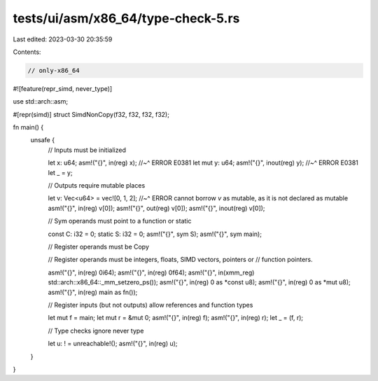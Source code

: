 tests/ui/asm/x86_64/type-check-5.rs
===================================

Last edited: 2023-03-30 20:35:59

Contents:

.. code-block:: rs

    // only-x86_64

#![feature(repr_simd, never_type)]

use std::arch::asm;

#[repr(simd)]
struct SimdNonCopy(f32, f32, f32, f32);

fn main() {
    unsafe {
        // Inputs must be initialized

        let x: u64;
        asm!("{}", in(reg) x);
        //~^ ERROR E0381
        let mut y: u64;
        asm!("{}", inout(reg) y);
        //~^ ERROR E0381
        let _ = y;

        // Outputs require mutable places

        let v: Vec<u64> = vec![0, 1, 2];
        //~^ ERROR cannot borrow `v` as mutable, as it is not declared as mutable
        asm!("{}", in(reg) v[0]);
        asm!("{}", out(reg) v[0]);
        asm!("{}", inout(reg) v[0]);

        // Sym operands must point to a function or static

        const C: i32 = 0;
        static S: i32 = 0;
        asm!("{}", sym S);
        asm!("{}", sym main);

        // Register operands must be Copy

        // Register operands must be integers, floats, SIMD vectors, pointers or
        // function pointers.

        asm!("{}", in(reg) 0i64);
        asm!("{}", in(reg) 0f64);
        asm!("{}", in(xmm_reg) std::arch::x86_64::_mm_setzero_ps());
        asm!("{}", in(reg) 0 as *const u8);
        asm!("{}", in(reg) 0 as *mut u8);
        asm!("{}", in(reg) main as fn());

        // Register inputs (but not outputs) allow references and function types

        let mut f = main;
        let mut r = &mut 0;
        asm!("{}", in(reg) f);
        asm!("{}", in(reg) r);
        let _ = (f, r);

        // Type checks ignore never type

        let u: ! = unreachable!();
        asm!("{}", in(reg) u);
    }
}


